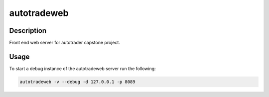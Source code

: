 ############
autotradeweb
############

.. image:: https://travis-ci.com/ECE493Team4/autotradweb.svg?branch=master
    :target: https://travis-ci.com/ECE493Team4/autotradweb
    :alt: Build Status

Description
===========

Front end web server for autotrader capstone project.

Usage
=====

To start a debug instance of the autotradeweb server run the following:

.. code-block:: console

    autotradeweb -v --debug -d 127.0.0.1 -p 8089
